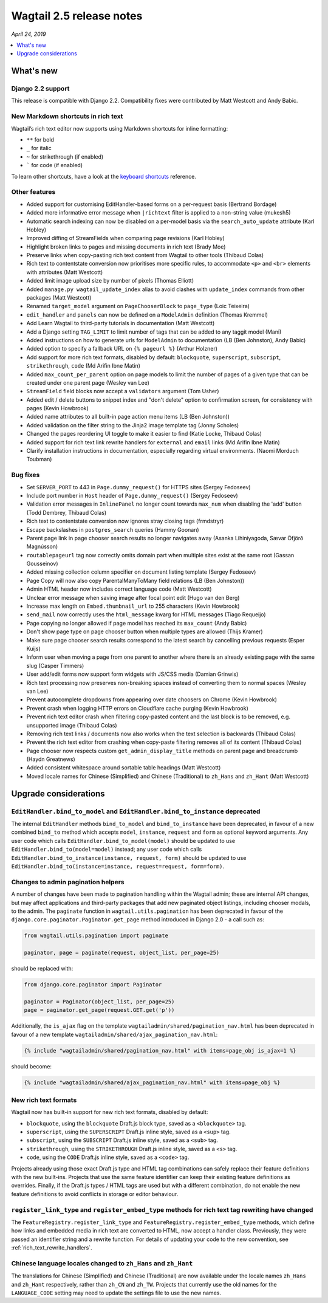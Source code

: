 =========================
Wagtail 2.5 release notes
=========================

*April 24, 2019*

.. contents::
    :local:
    :depth: 1


What's new
==========

Django 2.2 support
~~~~~~~~~~~~~~~~~~

This release is compatible with Django 2.2.  Compatibility fixes were contributed by Matt Westcott and Andy Babic.


New Markdown shortcuts in rich text
~~~~~~~~~~~~~~~~~~~~~~~~~~~~~~~~~~~

Wagtail’s rich text editor now supports using Markdown shortcuts for inline formatting:

* ``**`` for bold
* ``_`` for italic
* ``~`` for strikethrough (if enabled)
* ````` for code (if enabled)

To learn other shortcuts, have a look at the `keyboard shortcuts <https://www.draftail.org/docs/keyboard-shortcuts>`_ reference.


Other features
~~~~~~~~~~~~~~

* Added support for customising EditHandler-based forms on a per-request basis (Bertrand Bordage)
* Added more informative error message when ``|richtext`` filter is applied to a non-string value (mukesh5)
* Automatic search indexing can now be disabled on a per-model basis via the ``search_auto_update`` attribute (Karl Hobley)
* Improved diffing of StreamFields when comparing page revisions (Karl Hobley)
* Highlight broken links to pages and missing documents in rich text (Brady Moe)
* Preserve links when copy-pasting rich text content from Wagtail to other tools (Thibaud Colas)
* Rich text to contentstate conversion now prioritises more specific rules, to accommodate ``<p>`` and ``<br>`` elements with attributes (Matt Westcott)
* Added limit image upload size by number of pixels (Thomas Elliott)
* Added ``manage.py wagtail_update_index`` alias to avoid clashes with ``update_index`` commands from other packages (Matt Westcott)
* Renamed ``target_model`` argument on ``PageChooserBlock`` to ``page_type`` (Loic Teixeira)
* ``edit_handler`` and ``panels`` can now be defined on a ``ModelAdmin`` definition (Thomas Kremmel)
* Add Learn Wagtail to third-party tutorials in documentation (Matt Westcott)
* Add a Django setting ``TAG_LIMIT`` to limit number of tags that can be added to any taggit model (Mani)
* Added instructions on how to generate urls for ``ModelAdmin`` to documentation (LB (Ben Johnston), Andy Babic)
* Added option to specify a fallback URL on ``{% pageurl %}`` (Arthur Holzner)
* Add support for more rich text formats, disabled by default: ``blockquote``, ``superscript``, ``subscript``, ``strikethrough``, ``code`` (Md Arifin Ibne Matin)
* Added ``max_count_per_parent`` option on page models to limit the number of pages of a given type that can be created under one parent page (Wesley van Lee)
* ``StreamField`` field blocks now accept a ``validators`` argument (Tom Usher)
* Added edit / delete buttons to snippet index and "don't delete" option to confirmation screen, for consistency with pages (Kevin Howbrook)
* Added name attributes to all built-in page action menu items (LB (Ben Johnston))
* Added validation on the filter string to the Jinja2 image template tag (Jonny Scholes)
* Changed the pages reordering UI toggle to make it easier to find (Katie Locke, Thibaud Colas)
* Added support for rich text link rewrite handlers for ``external`` and ``email`` links (Md Arifin Ibne Matin)
* Clarify installation instructions in documentation, especially regarding virtual environments. (Naomi Morduch Toubman)


Bug fixes
~~~~~~~~~

* Set ``SERVER_PORT`` to 443 in ``Page.dummy_request()`` for HTTPS sites (Sergey Fedoseev)
* Include port number in ``Host`` header of ``Page.dummy_request()`` (Sergey Fedoseev)
* Validation error messages in ``InlinePanel`` no longer count towards ``max_num`` when disabling the 'add' button (Todd Dembrey, Thibaud Colas)
* Rich text to contentstate conversion now ignores stray closing tags (frmdstryr)
* Escape backslashes in ``postgres_search`` queries (Hammy Goonan)
* Parent page link in page chooser search results no longer navigates away (Asanka Lihiniyagoda, Sævar Öfjörð Magnússon)
* ``routablepageurl`` tag now correctly omits domain part when multiple sites exist at the same root (Gassan Gousseinov)
* Added missing collection column specifier on document listing template (Sergey Fedoseev)
* Page Copy will now also copy ParentalManyToMany field relations (LB (Ben Johnston))
* Admin HTML header now includes correct language code (Matt Westcott)
* Unclear error message when saving image after focal point edit (Hugo van den Berg)
* Increase max length on ``Embed.thumbnail_url`` to 255 characters (Kevin Howbrook)
* ``send_mail`` now correctly uses the ``html_message`` kwarg for HTML messages (Tiago Requeijo)
* Page copying no longer allowed if page model has reached its ``max_count`` (Andy Babic)
* Don't show page type on page chooser button when multiple types are allowed (Thijs Kramer)
* Make sure page chooser search results correspond to the latest search by cancelling previous requests (Esper Kuijs)
* Inform user when moving a page from one parent to another where there is an already existing page with the same slug (Casper Timmers)
* User add/edit forms now support form widgets with JS/CSS media (Damian Grinwis)
* Rich text processing now preserves non-breaking spaces instead of converting them to normal spaces (Wesley van Lee)
* Prevent autocomplete dropdowns from appearing over date choosers on Chrome (Kevin Howbrook)
* Prevent crash when logging HTTP errors on Cloudflare cache purging (Kevin Howbrook)
* Prevent rich text editor crash when filtering copy-pasted content and the last block is to be removed, e.g. unsupported image (Thibaud Colas)
* Removing rich text links / documents now also works when the text selection is backwards (Thibaud Colas)
* Prevent the rich text editor from crashing when copy-paste filtering removes all of its content (Thibaud Colas)
* Page chooser now respects custom ``get_admin_display_title`` methods on parent page and breadcrumb (Haydn Greatnews)
* Added consistent whitespace around sortable table headings (Matt Westcott)
* Moved locale names for Chinese (Simplified) and Chinese (Traditional) to ``zh_Hans`` and ``zh_Hant`` (Matt Westcott)


Upgrade considerations
======================

``EditHandler.bind_to_model`` and ``EditHandler.bind_to_instance`` deprecated
~~~~~~~~~~~~~~~~~~~~~~~~~~~~~~~~~~~~~~~~~~~~~~~~~~~~~~~~~~~~~~~~~~~~~~~~~~~~~

The internal ``EditHandler`` methods ``bind_to_model`` and ``bind_to_instance`` have been deprecated, in favour of a new combined ``bind_to`` method which accepts ``model``, ``instance``, ``request`` and ``form`` as optional keyword arguments. Any user code which calls ``EditHandler.bind_to_model(model)`` should be updated to use ``EditHandler.bind_to(model=model)`` instead; any user code which calls ``EditHandler.bind_to_instance(instance, request, form)`` should be updated to use ``EditHandler.bind_to(instance=instance, request=request, form=form)``.


Changes to admin pagination helpers
~~~~~~~~~~~~~~~~~~~~~~~~~~~~~~~~~~~

A number of changes have been made to pagination handling within the Wagtail admin; these are internal API changes, but may affect applications and third-party packages that add new paginated object listings, including chooser modals, to the admin. The ``paginate`` function in ``wagtail.utils.pagination`` has been deprecated in favour of the ``django.core.paginator.Paginator.get_page`` method introduced in Django 2.0 - a call such as:

.. code-block:: python

  from wagtail.utils.pagination import paginate

  paginator, page = paginate(request, object_list, per_page=25)

should be replaced with:

.. code-block:: python

  from django.core.paginator import Paginator

  paginator = Paginator(object_list, per_page=25)
  page = paginator.get_page(request.GET.get('p'))

Additionally, the ``is_ajax`` flag on the template ``wagtailadmin/shared/pagination_nav.html`` has been deprecated in favour of a new template ``wagtailadmin/shared/ajax_pagination_nav.html``:

.. code-block:: html+django

  {% include "wagtailadmin/shared/pagination_nav.html" with items=page_obj is_ajax=1 %}

should become:

.. code-block:: html+django

  {% include "wagtailadmin/shared/ajax_pagination_nav.html" with items=page_obj %}


New rich text formats
~~~~~~~~~~~~~~~~~~~~~

Wagtail now has built-in support for new rich text formats, disabled by default:

* ``blockquote``, using the ``blockquote`` Draft.js block type, saved as a ``<blockquote>`` tag.
* ``superscript``, using the ``SUPERSCRIPT`` Draft.js inline style, saved as a ``<sup>`` tag.
* ``subscript``, using the ``SUBSCRIPT`` Draft.js inline style, saved as a ``<sub>`` tag.
* ``strikethrough``, using the ``STRIKETHROUGH`` Draft.js inline style, saved as a ``<s>`` tag.
* ``code``, using the ``CODE`` Draft.js inline style, saved as a ``<code>`` tag.

Projects already using those exact Draft.js type and HTML tag combinations can safely replace their feature definitions with the new built-ins. Projects that use the same feature identifier can keep their existing feature definitions as overrides. Finally, if the Draft.js types / HTML tags are used but with a different combination, do not enable the new feature definitions to avoid conflicts in storage or editor behaviour.


``register_link_type`` and ``register_embed_type`` methods for rich text tag rewriting have changed
~~~~~~~~~~~~~~~~~~~~~~~~~~~~~~~~~~~~~~~~~~~~~~~~~~~~~~~~~~~~~~~~~~~~~~~~~~~~~~~~~~~~~~~~~~~~~~~~~~~

The ``FeatureRegistry.register_link_type`` and ``FeatureRegistry.register_embed_type`` methods, which define how links and embedded media in rich text are converted to HTML, now accept a handler class. Previously, they were passed an identifier string and a rewrite function. For details of updating your code to the new convention, see :ref:`rich_text_rewrite_handlers`.


Chinese language locales changed to ``zh_Hans`` and ``zh_Hant``
~~~~~~~~~~~~~~~~~~~~~~~~~~~~~~~~~~~~~~~~~~~~~~~~~~~~~~~~~~~~~~~

The translations for Chinese (Simplified) and Chinese (Traditional) are now available under the locale names ``zh_Hans`` and ``zh_Hant`` respectively, rather than ``zh_CN`` and ``zh_TW``. Projects that currently use the old names for the ``LANGUAGE_CODE`` setting may need to update the settings file to use the new names.
